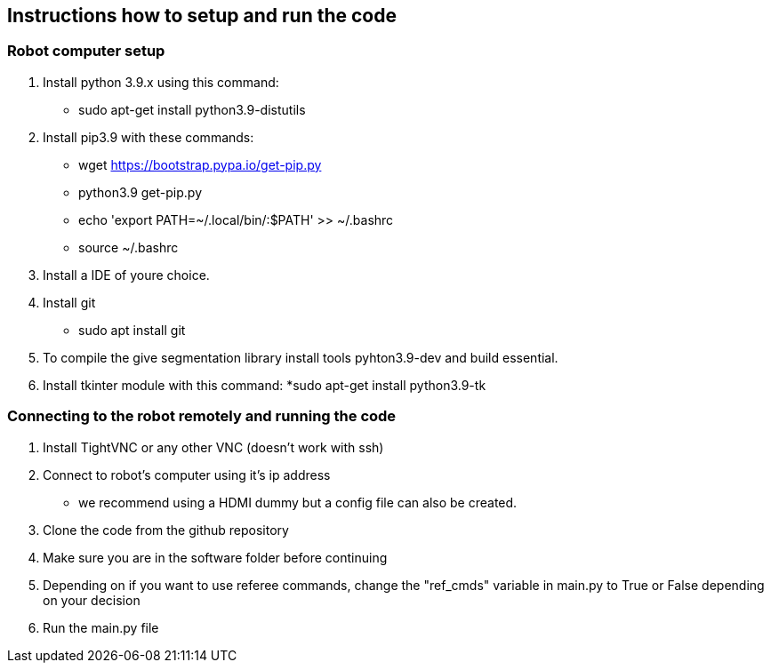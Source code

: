 == Instructions how to setup and run the code
=== Robot computer setup
1. Install python 3.9.x using this command:
* sudo apt-get install python3.9-distutils
2. Install pip3.9 with these commands:
* wget https://bootstrap.pypa.io/get-pip.py
* python3.9 get-pip.py
* echo 'export PATH=~/.local/bin/:$PATH' >> ~/.bashrc
* source ~/.bashrc
3. Install a IDE of youre choice.
4. Install git
* sudo apt install git
5. To compile the give segmentation library install tools  pyhton3.9-dev and build essential.
6. Install tkinter module with this command:
*sudo apt-get install python3.9-tk

=== Connecting to the robot remotely and running the code
1. Install TightVNC or any other VNC (doesn't work with ssh)
2. Connect to robot's computer using it's ip address 
* we recommend using a HDMI dummy but a config file can also be created.
3. Clone the code from the github repository
4. Make sure you are in the software folder before continuing
5. Depending on if you want to use referee commands, change the "ref_cmds" variable in main.py to True or False depending on your decision
6. Run the main.py file
